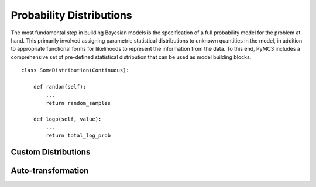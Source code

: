 .. _prob_dists:

*************************
Probability Distributions
*************************

The most fundamental step in building Bayesian models is the specification of a full probability model for the problem at hand. This primarily involved assigning parametric statistical distributions to unknown quantities in the model, in addition to appropriate functional forms for likelihoods to represent the information from the data. To this end, PyMC3 includes a comprehensive set of pre-defined statistical distribution that can be used as model building blocks. 


::

    class SomeDistribution(Continuous):
    
        def random(self):
            ...
            return random_samples
            
        def logp(self, value):
            ...
            return total_log_prob
            



Custom Distributions
====================


            
Auto-transformation
===================
